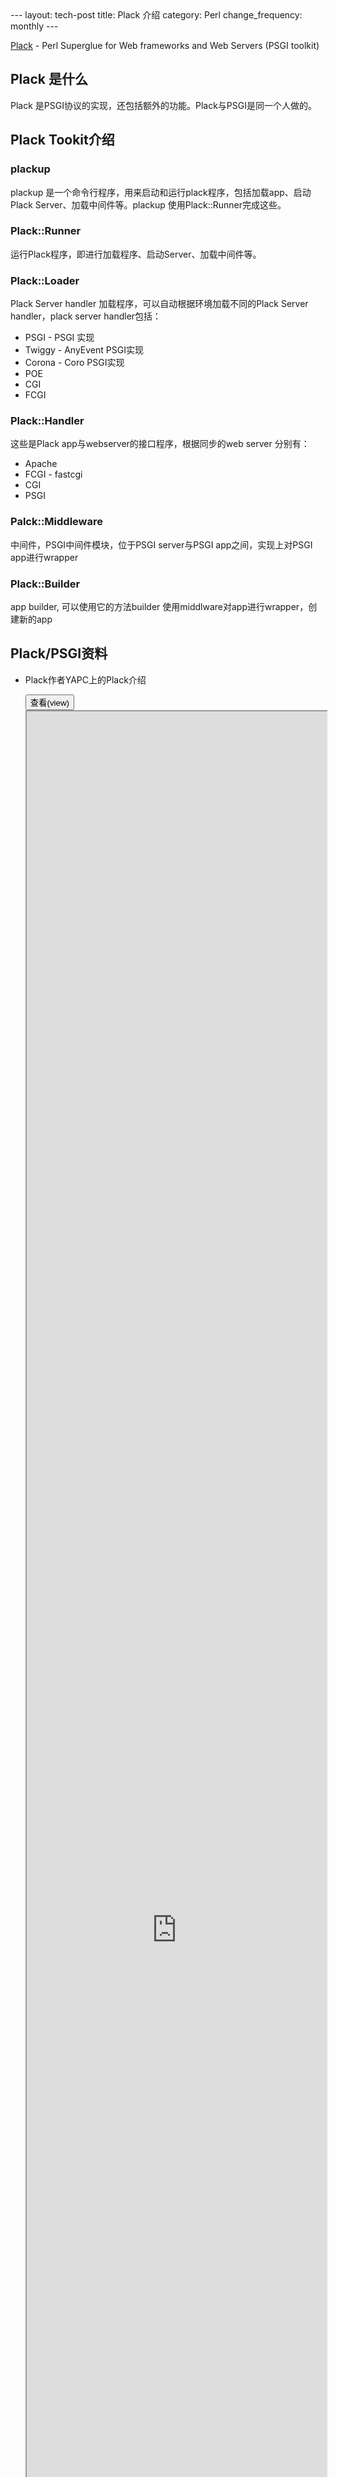 #+begin_html
---
layout: tech-post
title: Plack 介绍
category: Perl
change_frequency: monthly
---
#+end_html

[[http://search.cpan.org/~miyagawa/Plack-1.0028/lib/Plack.pm][Plack]] - Perl Superglue for Web frameworks and Web Servers (PSGI toolkit)

** Plack 是什么
   Plack 是PSGI协议的实现，还包括额外的功能。Plack与PSGI是同一个人做的。
** Plack Tookit介绍
*** plackup
    plackup 是一个命令行程序，用来启动和运行plack程序，包括加载app、启动Plack Server、加载中间件等。plackup 使用Plack::Runner完成这些。
*** Plack::Runner
    运行Plack程序，即进行加载程序、启动Server、加载中间件等。
*** Plack::Loader
    Plack Server handler 加载程序，可以自动根据环境加载不同的Plack Server handler，plack server handler包括：
    - PSGI - PSGI 实现
    - Twiggy - AnyEvent PSGI实现
    - Corona - Coro PSGI实现
    - POE
    - CGI
    - FCGI
*** Plack::Handler
    这些是Plack app与webserver的接口程序，根据同步的web server 分别有：
    - Apache
    - FCGI - fastcgi
    - CGI
    - PSGI
*** Palck::Middleware
   中间件，PSGI中间件模块，位于PSGI server与PSGI app之间，实现上对PSGI app进行wrapper
*** Plack::Builder
   app builder, 可以使用它的方法builder 使用middlware对app进行wrapper，创建新的app

** Plack/PSGI资料
   - Plack作者YAPC上的Plack介绍
      #+BEGIN_HTML
      <div>
      <button onclick="javascript: show_ppt(this)" class="pure-button">查看(view)</button>
      </div>
      <div class="mask" onclick="javascript: hide_ppt(this)"></div>
      <div class="mask_container">
      <iframe src="https://docs.google.com/file/d/0B8Zm-qV7M9pISmtrNnNSRHRrX3c/preview" width="100%" height="100%">
      </iframe>
      </div>
      #+END_HTML
   - YAPC上另一份关于Plack的介绍
      #+BEGIN_HTML
      <div>
      <button onclick="javascript: show_ppt(this)" class="pure-button">查看(view)</button>
      </div>
      <div class="mask" onclick="javascript: hide_ppt(this)"></div>
      <div class="mask_container">
      <iframe src="https://docs.google.com/file/d/0B8Zm-qV7M9pIWTN6T0RhRFhUdU0/preview" width="100%" height="100%">
      </iframe>
      </div>
      #+END_HTML

